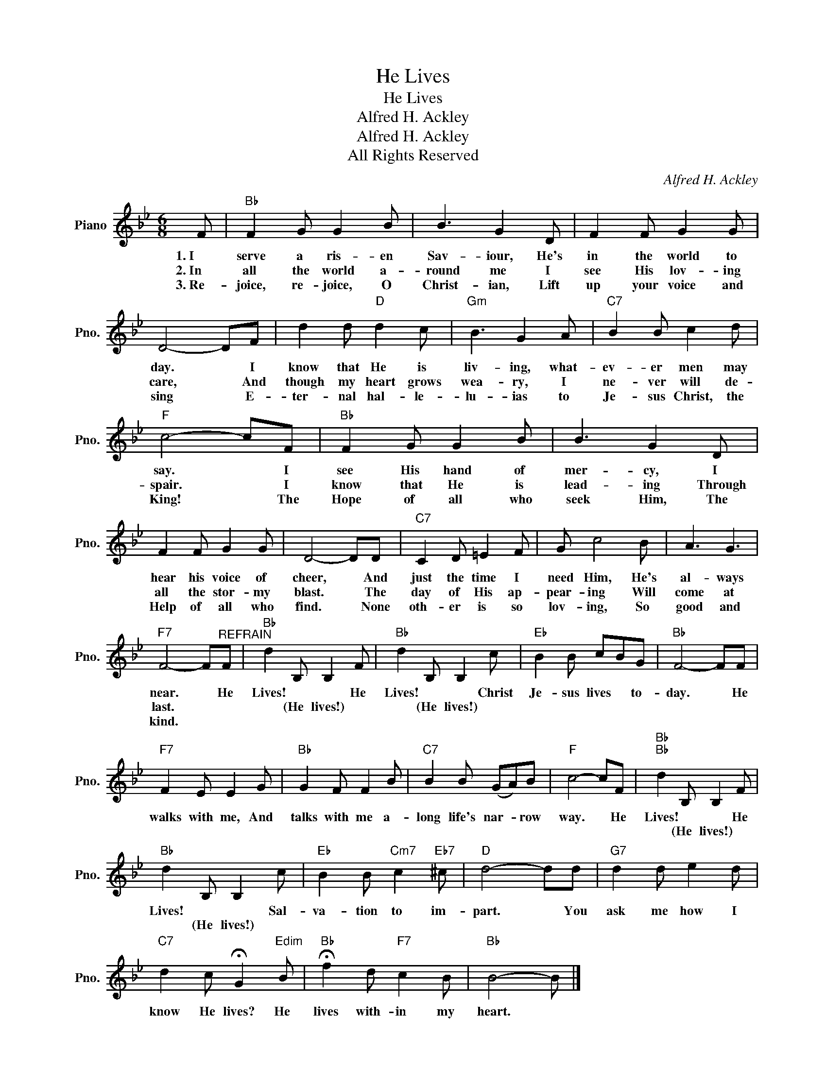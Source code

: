 X:1
T:He Lives
T:He Lives
T:Alfred H. Ackley
T:Alfred H. Ackley
T:All Rights Reserved
C:Alfred H. Ackley
Z:All Rights Reserved
L:1/8
M:6/8
K:Bb
V:1 treble nm="Piano" snm="Pno."
%%MIDI program 0
%%MIDI control 7 100
%%MIDI control 10 64
V:1
 F |"Bb" F2 G G2 B | B3 G2 D | F2 F G2 G | D4- DF | d2 d"D" d2 c |"Gm" B3 G2 A |"C7" B2 B c2 d | %8
w: 1.~I|serve a ris- en|Sav- iour, He's|in the world to|day. * I|know that He is|liv- ing, what-|ev- er men may|
w: 2.~In|all the world a-|round me I|see His lov- ing|care, * And|though my heart grows|wea- ry, I|ne- ver will de-|
w: 3.~Re-|joice, re- joice, O|Christ- ian, Lift|up your voice and|sing * E-|ter- nal hal- le-|lu- ias to|Je- sus Christ, the|
"F" c4- cF |"Bb" F2 G G2 B | B3 G2 D | F2 F G2 G | D4- DD |"C7" C2 D =E2 F | G c4 B | A3 G3 | %16
w: say. * I|see His hand of|mer- cy, I|hear his voice of|cheer, * And|just the time I|need Him, He's|al- ways|
w: spair. * I|know that He is|lead- ing Through|all the stor- my|blast. * The|day of His ap-|pear- ing Will|come at|
w: King! * The|Hope of all who|seek Him, The|Help of all who|find. * None|oth- er is so|lov- ing, So|good and|
"F7" F4- F"^REFRAIN"F |"Bb" d2 B, B,2 F |"Bb" d2 B, B,2 c |"Eb" B2 B cBG |"Bb" F4- FF | %21
w: near. * He|Lives! * * He|Lives! * * Christ|Je- sus lives * to-|day. * He|
w: last. * *|* (He lives!) *|* (He lives!) *|||
w: kind. * *|||||
"F7" F2 E E2 G |"Bb" G2 F F2 B |"C7" B2 B (GA)B |"F" c4- cF |"Bb""Bb" d2 B, B,2 F | %26
w: walks with me, And|talks with me a-|long life's nar- * row|way. * He|Lives! * * He|
w: ||||* (He lives!) *|
w: |||||
"Bb" d2 B, B,2 c |"Eb" B2 B"Cm7" c2"Eb7" ^c |"D" d4- dd |"G7" d2 d e2 d | %30
w: Lives! * * Sal-|va- tion to im-|part. * You|ask me how I|
w: * (He lives!) *||||
w: ||||
"C7" d2 c !fermata!G2"Edim" B |"Bb" !fermata!f2 d"F7" c2 B |"Bb" B4- B |] %33
w: know He lives? He|lives with- in my|heart. *|
w: |||
w: |||


